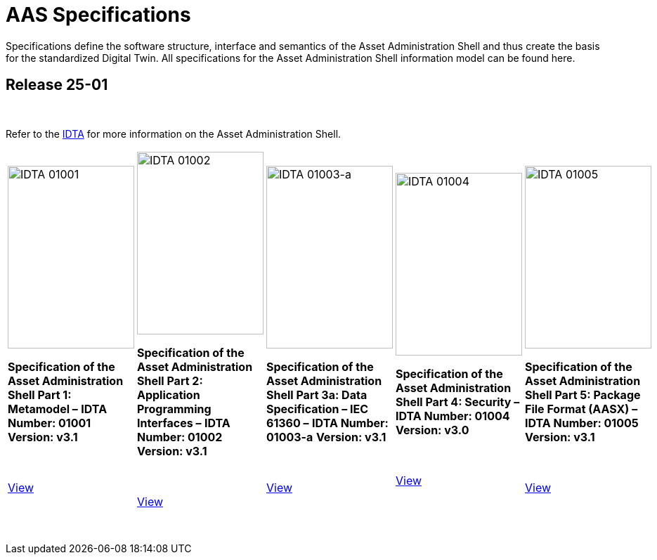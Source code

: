 = AAS Specifications

Specifications define the software structure, interface and semantics of the 
Asset Administration Shell and thus create the basis for the standardized Digital Twin. 
All specifications for the Asset Administration Shell information model can be found here.

== Release 25-01

&nbsp;

:part-1-mainpage: IDTA-01001:ROOT:index.adoc
:part-2-mainpage: IDTA-01002:ROOT:index.adoc
:part-3a-mainpage: IDTA-01003-a:ROOT:index.adoc
:part-4-mainpage: IDTA-01004:ROOT:index.adoc
:part-5-mainpage: IDTA-01005:ROOT:index.adoc

Refer to the https://industrialdigitaltwin.org[IDTA,window=_blank] for more information on the Asset Administration Shell.

[cols="1,1,1,1,1", frame="none", grid="rows", align="center", valign="top"]
|===
a|
[.text-center]
image::IDTA-01001.png[IDTA 01001, width=180, height=260, align=center]

[.text-center]
*Specification of the Asset Administration Shell Part 1: Metamodel –*  
*IDTA Number: 01001*  
*Version: v3.1*

{nbsp}
{nbsp}

[.text-center]
link:https://industrialdigitaltwin.io/aas-specifications/IDTA-01001/v3.1/index.html[View, role="button", window=_blank]
a|
[.text-center]
image::IDTA-01002.png[IDTA 01002, width=180, height=260, align=center]

[.text-center]
*Specification of the Asset Administration Shell Part 2: Application Programming Interfaces –*  
*IDTA Number: 01002*  
*Version: v3.1*

{nbsp}

[.text-center]
link:https://industrialdigitaltwin.io/aas-specifications/IDTA-01002/v3.1/index.html[View, role="button", window=_blank]
a|
[.text-center]
image::IDTA-01003-a.png[IDTA 01003-a, width=180, height=260, align=center]

[.text-center]
*Specification of the Asset Administration Shell Part 3a: Data Specification – IEC 61360 –*  
*IDTA Number: 01003-a*  
*Version: v3.1*

{nbsp}

[.text-center]
link:https://industrialdigitaltwin.io/aas-specifications/IDTA-01003-a/v3.1/index.html[View, role="button", window=_blank]
a|
[.text-center]
image::IDTA-01004.png[IDTA 01004, width=180, height=260, align=center]

[.text-center]
*Specification of the Asset Administration Shell Part 4: Security –*  
*IDTA Number: 01004*  
*Version: v3.0*

{nbsp}
{nbsp}

[.text-center]
link:https://industrialdigitaltwin.io/aas-specifications/IDTA-01004/v3.0/index.html[View, role="button", window=_blank]
a|
[.text-center]
image::IDTA-01005.png[IDTA 01005, width=180, height=260, align=center]

[.text-center]
*Specification of the Asset Administration Shell Part 5: Package File Format (AASX) –*  
*IDTA Number: 01005*  
*Version: v3.1*

{nbsp}
{nbsp}

[.text-center]
link:https://industrialdigitaltwin.io/aas-specifications/IDTA-01005/v3.1/index.html[View, role="button", window=_blank]
|===

&nbsp;
